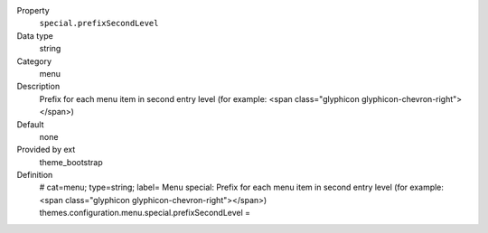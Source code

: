 .. ..................................
.. container:: table-row dl-horizontal panel panel-default constants theme_bootstrap cat_menu

	Property
		``special.prefixSecondLevel``

	Data type
		string

	Category
		menu

	Description
		Prefix for each menu item in second entry level (for example: <span class="glyphicon glyphicon-chevron-right"></span>)

	Default
		none

	Provided by ext
		theme_bootstrap

	Definition
		# cat=menu; type=string; label= Menu special: Prefix for each menu item in second entry level (for example: <span class="glyphicon glyphicon-chevron-right"></span>)
		themes.configuration.menu.special.prefixSecondLevel = 